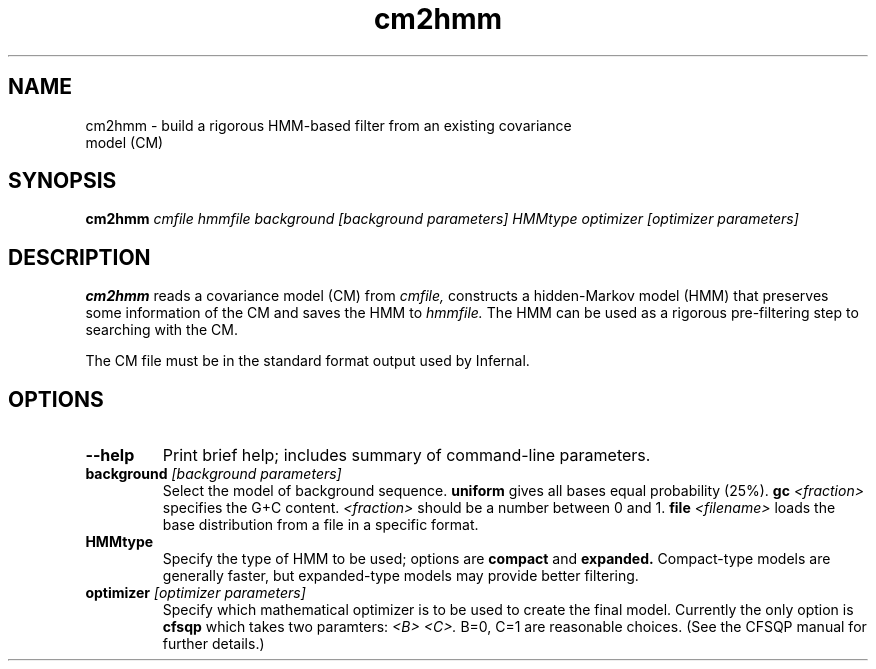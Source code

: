 .TH "cm2hmm" 1 "@RELEASEDATE@" "@PACKAGE@ @RELEASE@" "@PACKAGE@ Manual"

.SH NAME
.TP 
cm2hmm - build a rigorous HMM-based filter from an existing covariance model (CM)

.SH SYNOPSIS
.B cm2hmm
.I cmfile
.I hmmfile
.I background [background parameters]
.I HMMtype
.I optimizer [optimizer parameters]

.SH DESCRIPTION

.B cm2hmm
reads a covariance model (CM) from
.I cmfile,
constructs a hidden-Markov model (HMM) that preserves some
information of the CM
and saves the HMM to
.I hmmfile.
The HMM can be used as a rigorous pre-filtering step to
searching with the CM.

.PP
The CM file must be in the standard format output used by Infernal.


.SH OPTIONS

.TP
.B --help
Print brief help; includes summary of command-line parameters.

.TP
.BI background " [background parameters]"
Select the model of background sequence.
.B uniform
gives all bases equal probability (25%).
.BI gc " <fraction>"
specifies the G+C content.
.I <fraction>
should be a number between 0 and 1.
.BI file " <filename>"
loads the base distribution from a file in a specific format.

.TP
.B HMMtype
Specify the type of HMM to be used; options are
.B compact
and
.B expanded.
Compact-type models are generally faster, but expanded-type
models may provide better filtering.

.TP
.BI optimizer " [optimizer parameters]"
Specify which mathematical optimizer is to be used to create 
the final model.  Currently the only option is
.B cfsqp
which takes two paramters:
.I <B> <C>.
B=0, C=1 are reasonable choices.  (See the CFSQP manual for
further details.)


